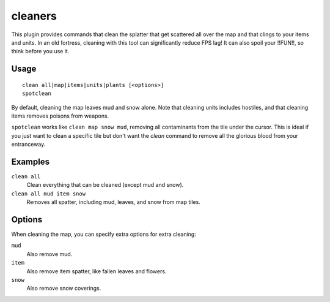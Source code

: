 .. _clean:
.. _spotclean:

cleaners
========

.. dfhack-tool::
    :summary: Provides commands for cleaning spatter from the map.
    :tags: untested adventure fort armok fps items map units
    :no-command:

.. dfhack-command:: clean
    :summary: Removes contaminants.

.. dfhack-command:: spotclean
    :summary: Remove all contaminants from the tile under the cursor.

This plugin provides commands that clean the splatter that get scattered all
over the map and that clings to your items and units. In an old fortress,
cleaning with this tool can significantly reduce FPS lag! It can also spoil your
!!FUN!!, so think before you use it.

Usage
-----

::

    clean all|map|items|units|plants [<options>]
    spotclean

By default, cleaning the map leaves mud and snow alone. Note that cleaning units
includes hostiles, and that cleaning items removes poisons from weapons.

``spotclean`` works like ``clean map snow mud``, removing all contaminants from
the tile under the cursor. This is ideal if you just want to clean a specific
tile but don't want the `clean` command to remove all the glorious blood from
your entranceway.

Examples
--------

``clean all``
    Clean everything that can be cleaned (except mud and snow).
``clean all mud item snow``
    Removes all spatter, including mud, leaves, and snow from map tiles.

Options
-------

When cleaning the map, you can specify extra options for extra cleaning:

``mud``
    Also remove mud.
``item``
    Also remove item spatter, like fallen leaves and flowers.
``snow``
    Also remove snow coverings.
